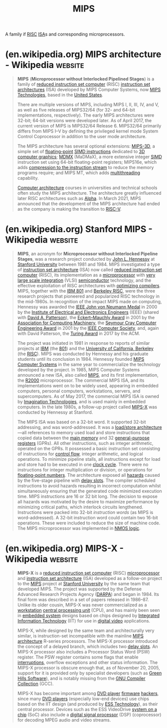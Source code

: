 :PROPERTIES:
:ID:       9eb1ccab-a5d8-458c-b532-528551c420ca
:END:
#+title: MIPS
#+filetags: :electronics:processor:microprocessor:computer_architecture:computer_science:

A family if [[id:321ba3cc-d73a-4620-88f7-2527cbae1aac][RISC]] [[id:c980a340-2564-437e-a79f-388122a206ad][ISA]]s and corresponding microprocessors.
* (en.wikipedia.org) MIPS architecture - Wikipedia                  :website:
:PROPERTIES:
:ID:       d02bc40c-bde8-4672-b8bf-c664afff9084
:ROAM_REFS: https://en.wikipedia.org/wiki/MIPS_architecture
:END:

#+begin_quote
  *MIPS* (*Microprocessor without Interlocked Pipelined Stages*) is a family of [[https://en.wikipedia.org/wiki/Reduced_instruction_set_computer][reduced instruction set computer]] (RISC) [[https://en.wikipedia.org/wiki/Instruction_set_architecture][instruction set architectures]] (ISA) developed by MIPS Computer Systems, now [[https://en.wikipedia.org/wiki/MIPS_Technologies][MIPS Technologies]], based in the [[https://en.wikipedia.org/wiki/United_States][United States]].

  There are multiple versions of MIPS, including MIPS I, II, III, IV, and V, as well as five releases of MIPS32/64 (for 32- and 64-bit implementations, respectively).  The early MIPS architectures were 32-bit; 64-bit versions were developed later.  As of April 2017, the current version of MIPS is MIPS32/64 Release 6.  MIPS32/64 primarily differs from MIPS I--V by defining the privileged kernel mode System Control Coprocessor in addition to the user mode architecture.

  The MIPS architecture has several optional extensions: [[https://en.wikipedia.org/wiki/MIPS-3D][MIPS-3D]], a simple set of [[https://en.wikipedia.org/wiki/Floating-point][floating-point]] [[https://en.wikipedia.org/wiki/Instruction_set_architecture#SIMD_instruction][SIMD instructions]] dedicated to [[https://en.wikipedia.org/wiki/3D_computer_graphics][3D computer graphics]]; [[https://en.wikipedia.org/wiki/MDMX][MDMX]] (MaDMaX), a more extensive integer [[https://en.wikipedia.org/wiki/Single_instruction,_multiple_data][SIMD]] instruction set using 64-bit floating-point registers; MIPS16e, which adds [[https://en.wikipedia.org/wiki/Compressed_instructions][compression to the instruction stream]] to reduce the memory programs require; and MIPS MT, which adds [[https://en.wikipedia.org/wiki/Multithreading_(computer_architecture)][multithreading]] capability.

  [[https://en.wikipedia.org/wiki/Computer_architecture][Computer architecture]] courses in universities and technical schools often study the MIPS architecture.  The architecture greatly influenced later RISC architectures such as [[https://en.wikipedia.org/wiki/DEC_Alpha][Alpha]].  In March 2021, MIPS announced that the development of the MIPS architecture had ended as the company is making the transition to [[https://en.wikipedia.org/wiki/RISC-V][RISC-V]].
#+end_quote
* (en.wikipedia.org) Stanford MIPS - Wikipedia                      :website:
:PROPERTIES:
:ID:       86ee3b1b-c387-4b77-9010-61dbdf260b08
:ROAM_REFS: https://en.wikipedia.org/wiki/Stanford_MIPS
:END:

#+begin_quote
  *MIPS*, an acronym for *Microprocessor without Interlocked Pipeline Stages*, was a research project conducted by [[https://en.wikipedia.org/wiki/John_L._Hennessy][John L. Hennessy]] at [[https://en.wikipedia.org/wiki/Stanford_University][Stanford University]] between 1981 and 1984.  MIPS investigated a type of [[https://en.wikipedia.org/wiki/Instruction_set_architecture][instruction set architecture]] (ISA) now called [[https://en.wikipedia.org/wiki/Reduced_instruction_set_computer][reduced instruction set computer]] (RISC), its implementation as a [[https://en.wikipedia.org/wiki/Microprocessor][microprocessor]] with [[https://en.wikipedia.org/wiki/Very_large_scale_integration][very large scale integration]] (VLSI) [[https://en.wikipedia.org/wiki/Semiconductor][semiconductor]] technology, and the effective exploitation of RISC architectures with [[https://en.wikipedia.org/wiki/Optimizing_compiler][optimizing compilers]].  MIPS, together with the [[https://en.wikipedia.org/wiki/IBM_801][IBM 801]] and [[https://en.wikipedia.org/wiki/Berkeley_RISC][Berkeley RISC]], were the three research projects that pioneered and popularized RISC technology in the mid-1980s.  In recognition of the impact MIPS made on computing, Hennessy was awarded the [[https://en.wikipedia.org/wiki/IEEE_John_von_Neumann_Medal][IEEE John von Neumann Medal]] in 2000 by the [[https://en.wikipedia.org/wiki/Institute_of_Electrical_and_Electronics_Engineers][Institute of Electrical and Electronics Engineers]] (IEEE) (shared with [[https://en.wikipedia.org/wiki/David_Patterson_(computer_scientist)][David A. Patterson]]), the [[https://en.wikipedia.org/wiki/Eckert–Mauchly_Award][Eckert--Mauchly Award]] in 2001 by the [[https://en.wikipedia.org/wiki/Association_for_Computing_Machinery][Association for Computing Machinery]], the [[https://en.wikipedia.org/wiki/Seymour_Cray_Computer_Engineering_Award][Seymour Cray Computer Engineering Award]] in 2001 by the [[https://en.wikipedia.org/wiki/IEEE_Computer_Society][IEEE Computer Society]], and, again with David Patterson, the [[https://en.wikipedia.org/wiki/Turing_Award][Turing Award]] in 2017 by the ACM.

  The project was initiated in 1981 in response to reports of similar projects at [[https://en.wikipedia.org/wiki/IBM][IBM]] (the [[https://en.wikipedia.org/wiki/IBM_801][801]]) and the [[https://en.wikipedia.org/wiki/University_of_California,_Berkeley][University of California, Berkeley]] (the [[https://en.wikipedia.org/wiki/Berkeley_RISC][RISC]]).  MIPS was conducted by Hennessy and his graduate students until its conclusion in 1984.  Hennessy founded [[https://en.wikipedia.org/wiki/MIPS_Computer_Systems][MIPS Computer Systems]] in the same year to commercialize the technology developed by the project.  In 1985, MIPS Computer Systems announced a new ISA, also called [[https://en.wikipedia.org/wiki/MIPS_architecture][MIPS]], and its first implementation, the [[https://en.wikipedia.org/wiki/R2000_(microprocessor)][R2000]] microprocessor.  The commercial MIPS ISA, and its implementations went on to be widely used, appearing in embedded computers, personal computers, workstations, servers, and supercomputers.  As of May 2017, the commercial MIPS ISA is owned by [[https://en.wikipedia.org/wiki/Imagination_Technologies][Imagination Technologies]], and is used mainly in embedded computers.  In the late 1980s, a follow-up project called [[https://en.wikipedia.org/wiki/MIPS-X][MIPS-X]] was conducted by Hennessy at Stanford.

  The MIPS ISA was based on a 32-bit word.  It supported 32-bit addressing, and was word-addressed.  It was a [[https://en.wikipedia.org/wiki/Load/store_architecture][load/store architecture]]—all references to memory used load and store instructions that copied data between the [[https://en.wikipedia.org/wiki/Main_memory][main memory]] and 32 [[https://en.wikipedia.org/wiki/General-purpose_register][general-purpose registers]] (GPRs).  All other instructions, such as integer arithmetic, operated on the GPRs.  It possessed a basic instruction set consisting of instructions for [[https://en.wikipedia.org/wiki/Control_flow][control flow]], integer arithmetic, and logical operations.  To minimize pipeline stalls, all instructions except for load and store had to be executed in one [[https://en.wikipedia.org/wiki/Clock_cycle][clock cycle]].  There were no instructions for integer multiplication or division, or operations for [[https://en.wikipedia.org/wiki/Floating-point_number][floating-point numbers]].  The architecture exposed all [[https://en.wikipedia.org/wiki/Hazard_(computer_architecture)][hazards]] caused by the five-stage pipeline with [[https://en.wikipedia.org/wiki/Delay_slot][delay slots]].  The compiler scheduled instructions to avoid hazards resulting in incorrect computation whilst simultaneously ensuring that the generated code minimized execution time.  MIPS instructions are 16 or 32 bit long.  The decision to expose all hazards was motivated by the desire to maximize performance by minimizing critical paths, which interlock circuits lengthened.  Instructions were packed into 32-bit /instruction words/ (as MIPS is word-addressed).  A 32-bit instruction word could contain two 16-bit operations.  These were included to reduce the size of machine code.  The MIPS microprocessor was implemented in [[https://en.wikipedia.org/wiki/NMOS_logic][NMOS logic]].
#+end_quote
* (en.wikipedia.org) MIPS-X - Wikipedia                             :website:
:PROPERTIES:
:ID:       43ebcdd4-40fe-4343-aa7b-a0ced98ad96f
:ROAM_REFS: https://en.wikipedia.org/wiki/MIPS-X
:END:

#+begin_quote
  *MIPS-X* is a [[https://en.wikipedia.org/wiki/Reduced_instruction_set_computer][reduced instruction set computer]] (RISC) [[https://en.wikipedia.org/wiki/Microprocessor][microprocessor]] and [[https://en.wikipedia.org/wiki/Instruction_set_architecture][instruction set architecture]] (ISA) developed as a follow-on project to the [[https://en.wikipedia.org/wiki/Stanford_MIPS][MIPS]] project at [[https://en.wikipedia.org/wiki/Stanford_University][Stanford University]] by the same team that developed MIPS.  The project was supported by the Defense Advanced Research Projects Agency ([[https://en.wikipedia.org/wiki/DARPA][DARPA]]) and began in 1984.  Its final form was described in a set of papers released in 1986--87.  Unlike its older cousin, MIPS-X was never commercialized as a [[https://en.wikipedia.org/wiki/Workstation][workstation]] [[https://en.wikipedia.org/wiki/Central_processing_unit][central processing unit]] (CPU), and has mainly been seen in [[https://en.wikipedia.org/wiki/Embedded_system][embedded system]] designs based on chips designed by [[https://en.wikipedia.org/wiki/8x8_Inc][Integrated Information Technology]] (IIT) for use in [[https://en.wikipedia.org/wiki/Digital_video][digital video]] applications.

  MIPS-X, while designed by the same team and architecturally very similar, is instruction-set incompatible with the mainline [[https://en.wikipedia.org/wiki/MIPS_architecture][MIPS architecture]] R-series processors.  The MIPS-X processor introduced the concept of a delayed branch, which includes two [[https://en.wikipedia.org/wiki/Delay_slot][delay slots]].  An MIPS-X processor also includes a Processor Status Word (PSW) register.  The PSW register contains some flags that enable [[https://en.wikipedia.org/wiki/Interrupt][interruptions]], overflow exceptions and other status information.  The MIPS-X processor is obscure enough that, as of November 20, 2005, support for it is provided only by specialist developers (such as [[https://en.wikipedia.org/wiki/Green_Hills_Software][Green Hills Software]]), and is notably missing from the [[https://en.wikipedia.org/wiki/GNU_Compiler_Collection][GNU Compiler Collection]] (GCC).

  MIPS-X has become important among [[https://en.wikipedia.org/wiki/DVD_player][DVD player]] [[https://en.wikipedia.org/wiki/Firmware][firmware]] [[https://en.wikipedia.org/wiki/Hacker_(hobbyist)][hackers]], since many [[https://en.wikipedia.org/wiki/DVD_player][DVD players]] (especially low-end devices) use chips based on the IIT design (and produced by [[https://en.wikipedia.org/wiki/ESS_Technology][ESS Technology]]), as their central processor.  Devices such as the ESS VideoDrive [[https://en.wikipedia.org/wiki/System_on_a_chip][system on a chip]] (SoC) also include a [[https://en.wikipedia.org/wiki/Digital_signal_processor][digital signal processor]] (DSP) (coprocessor) for decoding MPEG audio and video streams.
#+end_quote
